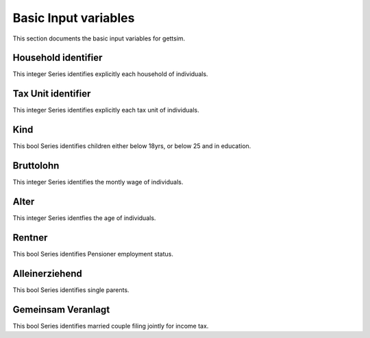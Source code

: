 Basic Input variables
=====================

This section documents the basic input variables for gettsim.

.. _hh_id:

Household identifier
--------------------
This integer Series identifies explicitly each household of individuals. 




.. _tu_id: 

Tax Unit identifier 
-------------------
This integer Series identifies explicitly each tax unit of individuals. 



.. _kind 

Kind
---- 
This bool Series identifies children either below 18yrs, or below 25 and in education. 



.. _bruttolohn_m 

Bruttolohn 
---------- 
This integer Series identifies the montly wage of individuals. 



.. _alter 

Alter
----- 
This integer Series identfies the age of individuals. 



.. _rentner 

Rentner 
------- 
This bool Series identifies Pensioner employment status. 



.. _alleinerziehend 

Alleinerziehend 
--------------- 
This bool Series identifies single parents. 



.. _gemeinsam_veranlagt 

Gemeinsam Veranlagt
-------------------
This bool Series identifies married couple filing jointly for income tax.


